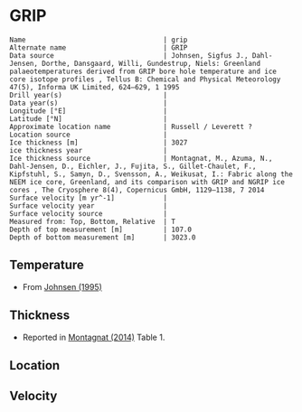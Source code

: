* GRIP
:PROPERTIES:
:header-args:jupyter-python+: :session ds :kernel ds
:clearpage: t
:END:

#+BEGIN_SRC bash :results verbatim :exports results
cat meta.bsv | sed 's/|/@| /' | column -s"@" -t
#+END_SRC

#+RESULTS:
#+begin_example
Name                                  | grip
Alternate name                        | GRIP
Data source                           | Johnsen, Sigfus J., Dahl-Jensen, Dorthe, Dansgaard, Willi, Gundestrup, Niels: Greenland palaeotemperatures derived from GRIP bore hole temperature and ice core isotope profiles , Tellus B: Chemical and Physical Meteorology 47(5), Informa UK Limited, 624–629, 1 1995 
Drill year(s)                         | 
Data year(s)                          | 
Longitude [°E]                        | 
Latitude [°N]                         | 
Approximate location name             | Russell / Leverett ?
Location source                       | 
Ice thickness [m]                     | 3027
ice thickness year                    | 
Ice thickness source                  | Montagnat, M., Azuma, N., Dahl-Jensen, D., Eichler, J., Fujita, S., Gillet-Chaulet, F., Kipfstuhl, S., Samyn, D., Svensson, A., Weikusat, I.: Fabric along the NEEM ice core, Greenland, and its comparison with GRIP and NGRIP ice cores , The Cryosphere 8(4), Copernicus GmbH, 1129–1138, 7 2014 
Surface velocity [m yr^-1]            | 
Surface velocity year                 | 
Surface velocity source               | 
Measured from: Top, Bottom, Relative  | T
Depth of top measurement [m]          | 107.0
Depth of bottom measurement [m]       | 3023.0
#+end_example

** Temperature

+ From [[citet:johnsen_1995][Johnsen (1995)]]

[[./johnsen_1995_fig1.png]]

** Thickness

+ Reported in [[citet:montagnat_2014][Montagnat (2014)]] Table 1.
 
** Location

** Velocity

** Data                                                 :noexport:

#+BEGIN_SRC bash :exports results
cat data.csv | sort -t, -n -k2
#+END_SRC

#+RESULTS:
|                   t |                  d |
|  -31.70423792887493 | 107.22817263642276 |
|  -31.71896961232325 | 145.30988328317608 |
| -31.704779885354096 | 188.41854920703383 |
| -31.646004969988205 | 226.99455240807458 |
| -31.592539580476284 | 266.05613919935126 |
| -31.522170562494765 | 300.90611805069136 |
| -31.444192381394807 |   340.456583715899 |
| -31.380832314144378 |  388.9725748062557 |
| -31.351696121843197 |  433.1632706691894 |
| -31.303247213313774 | 481.67761411769834 |
|  -31.29092991361575 |  532.6728354339173 |
| -31.289499995869413 |   576.428318471671 |
| -31.303578507013853 |  634.4971016171514 |
| -31.322699979099063 |  701.2083546969432 |
| -31.360434508070778 |  752.4141211035476 |
|  -31.41897186038252 |  804.9140429307743 |
| -31.491224317935263 |  856.7642222391914 |
| -31.565979888114327 |  915.8256507535143 |
| -31.628205142042198 |  967.2177772219557 |
| -31.697058329523905 | 1011.3436266093149 |
| -31.753428864679297 | 1046.3416578495346 |
| -31.810746205453555 | 1084.9588520967661 |
| -31.910585651653918 |  1126.056218079487 |
|  -31.97317721167113 | 1166.2393782141826 |
| -32.035789955654955 | 1205.7743089705416 |
| -32.098202965096434 | 1251.4211167226501 |
|   -32.1649627227347 | 1303.7349222717826 |
| -32.238568180059765 |  1356.086556332723 |
|  -32.30050749947533 | 1416.2282788777466 |
|  -32.29904546252037 | 1460.9666096997846 |
|  -32.29795654779214 | 1494.2874003834736 |
| -32.248529057693936 | 1540.1549248924762 |
|  -32.17674806949336 | 1585.6197775027895 |
|  -32.11813203387705 | 1619.3340603663023 |
|  -32.02082348324335 |  1663.748364765699 |
| -31.907833501324866 | 1699.1432423137894 |
| -31.750039430021324 | 1736.7038273818798 |
| -31.617968431509432 | 1769.3323436899832 |
|  -31.39313372586745 | 1805.0771980198151 |
| -31.184263597921124 | 1841.1771990280004 |
|  -30.92751896638134 | 1875.6233374999538 |
|  -30.63875207927952 | 1912.2080478394364 |
| -30.334028957770485 | 1948.1823068743734 |
|  -29.99736950873715 |  1983.665739822287 |
|  -29.64473670693974 | 2019.0625431855237 |
| -29.292243526740457 | 2050.1869256460845 |
|  -28.93979367738197 | 2079.9853843782284 |
| -28.587377529788547 |  2108.752569099381 |
| -28.235062487490325 | 2134.4259317875617 |
| -27.882766703343563 | 2159.5099950408903 |
| -27.530480548272536 |  2184.299408576793 |
|  -27.17819920773938 | 2208.9414972539826 |
| -26.825985270736346 |  2231.521037909191 |
| -26.473824293649848 | 2252.4800051185557 |
|  -26.12161998572255 |  2274.764896056338 |
| -25.769497524938984 |  2294.545264395999 |
| -25.417346176928216 | 2315.2095818879384 |
|  -25.06521890160678 |  2335.137275086313 |
|  -24.71306273905815 |  2355.948917436965 |
|  -24.36094027827458 | 2375.7292857766265 |
| -24.008851519256076 | 2394.4783801052968 |
| -23.656834978305568 |  2411.017601553273 |
| -23.304775106514267 |  2428.882746729666 |
| -22.952768194639493 | 2445.1273184602155 |
| -22.600674621083122 | 2464.0237376475993 |
| -22.248682152821953 | 2479.8263348020105 |
| -21.896673865364928 | 2496.1129993493355 |
| -21.536965035268164 |  2515.240447641764 |
| -21.192514562049926 | 2533.0538175133292 |
|  -20.84049080320688 |  2549.813906473067 |
| -20.488603062887076 | 2562.4118286215476 |
| -20.128596379478697 | 2579.0137971978274 |
|  -19.72886216305373 |  2589.100215668281 |
|  -19.43281943933842 | 2603.8899142978908 |
| -19.080826971077244 |  2619.692511452302 |
| -18.728882648194734 | 2634.0218600195835 |
| -18.376952768925825 |  2647.909234010726 |
| -18.024926598899587 | 2664.7431051761278 |
|  -17.67303042139574 | 2677.5992051562794 |
| -17.321076469437497 | 2692.2232034409867 |
| -16.969151404706455 |  2705.963252573416 |
|  -16.61722633997541 |  2719.703301705845 |
| -16.265301275244365 |  2733.443350838275 |
|  -15.91333287967252 | 2748.5093236991206 |
| -15.561436702168677 |  2761.365423679272 |
| -15.209449048445371 | 2777.0206959749707 |
| -14.857533612790057 |  2790.466095389974 |
| -14.505647064361948 |    2803.0275456527 |
| -14.153697926941572 |  2817.504219078693 |
| -13.801772862210527 | 2831.2442682111227 |
| -13.449881499244547 | 2843.9530433325617 |
| -13.097913103672706 | 2859.0190161934083 |
| -12.746026555244594 | 2871.5804664561338 |
|  -12.39415445043008 |   2883.69994214272 |
| -12.042200498471836 | 2898.3239404274273 |
| -11.690313950043727 | 2910.8853906901527 |
| -11.338432216153478 |  2923.299516094166 |
|   -10.9864686351195 |  2938.218164096299 |
|  -10.63456764307779 | 2951.2215889351633 |
| -10.282676280111811 |  2963.930364056602 |
|  -9.930823441277283 | 2975.4603007557207 |
|  -9.569773353451218 |  2989.071071358447 |
|  -9.133907405015542 | 3006.5600087749535 |
|  -8.651188276925858 | 3022.5983966818585 |

